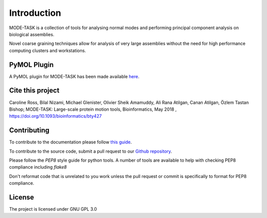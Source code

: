 Introduction
====================================

MODE-TASK is a collection of tools for analysing normal modes and performing principal component analysis on biological assemblies.

Novel coarse graining techniques allow for analysis of very large assemblies without the need for high performance computing clusters and workstations.

PyMOL Plugin
------------------

A PyMOL plugin for MODE-TASK has been made available `here`_.

.. _here: https://github.com/RUBi-ZA/pyMODE-TASK

Cite this project
------------------

Caroline Ross, Bilal Nizami, Michael Glenister, Olivier Sheik Amamuddy, Ali Rana Atilgan, Canan Atilgan, Özlem Tastan Bishop;
MODE-TASK: Large-scale protein motion tools, Bioinformatics, May 2018 , 
https://doi.org/10.1093/bioinformatics/bty427

Contributing
---------------
To contribute to the documentation please follow `this guide`_. 

.. _this guide: https://docs.readthedocs.io/en/latest/getting_started.html

To contribute to the source code, submit a pull request to our `Github repository`_.

.. _Github repository: https://github.com/RUBi-ZA/MODE-TASK

Please follow the `PEP8` style guide for python tools. A number of tools are available to help with checking PEP8 compliance including `flake8`

.. _PEP8: https://www.python.org/dev/peps/pep-0008/

.. _flake8: https://flake8.pycqa.org/en/latest/

Don't reformat code that is unrelated to you work unless the pull request or commit is specifically to format for PEP8 compliance.

License
---------------

The project is licensed under GNU GPL 3.0

